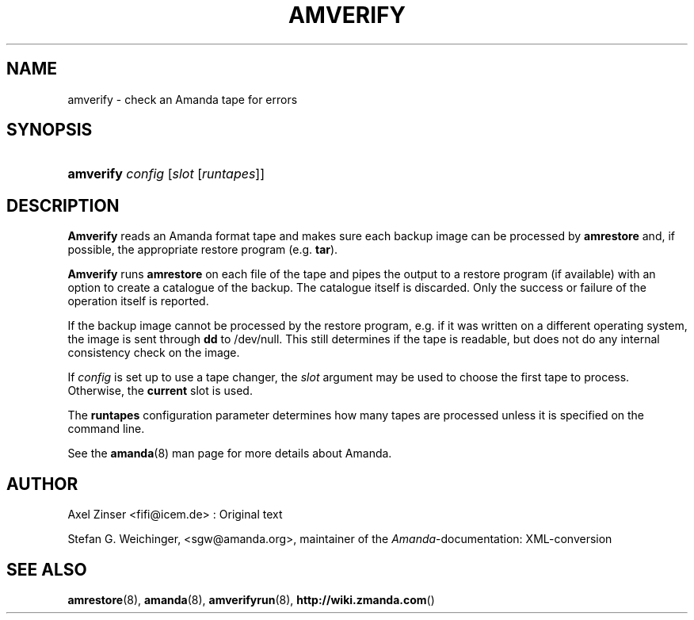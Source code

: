 .\"     Title: amverify
.\"    Author: 
.\" Generator: DocBook XSL Stylesheets v1.73.2 <http://docbook.sf.net/>
.\"      Date: 03/31/2008
.\"    Manual: 
.\"    Source: 
.\"
.TH "AMVERIFY" "8" "03/31/2008" "" ""
.\" disable hyphenation
.nh
.\" disable justification (adjust text to left margin only)
.ad l
.SH "NAME"
amverify - check an Amanda tape for errors
.SH "SYNOPSIS"
.HP 9
\fBamverify\fR \fIconfig\fR [\fIslot\fR\ [\fIruntapes\fR]]
.SH "DESCRIPTION"
.PP
\fBAmverify\fR
reads an Amanda format tape and makes sure each backup image can be processed by
\fBamrestore\fR
and, if possible, the appropriate restore program (e\.g\.
\fBtar\fR)\.
.PP
\fBAmverify\fR
runs
\fBamrestore\fR
on each file of the tape and pipes the output to a restore program (if available) with an option to create a catalogue of the backup\. The catalogue itself is discarded\. Only the success or failure of the operation itself is reported\.
.PP
If the backup image cannot be processed by the restore program, e\.g\. if it was written on a different operating system, the image is sent through
\fBdd\fR
to /dev/null\. This still determines if the tape is readable, but does not do any internal consistency check on the image\.
.PP
If
\fIconfig\fR
is set up to use a tape changer, the
\fIslot\fR
argument may be used to choose the first tape to process\. Otherwise, the
\fBcurrent\fR
slot is used\.
.PP
The
\fBruntapes\fR
configuration parameter determines how many tapes are processed unless it is specified on the command line\.
.PP
See the
\fBamanda\fR(8)
man page for more details about Amanda\.
.SH "AUTHOR"
.PP
Axel Zinser
<fifi@icem\.de>
: Original text
.PP
Stefan G\. Weichinger,
<sgw@amanda\.org>, maintainer of the
\fIAmanda\fR\-documentation: XML\-conversion
.SH "SEE ALSO"
.PP
\fBamrestore\fR(8),
\fBamanda\fR(8),
\fBamverifyrun\fR(8),
\fBhttp://wiki.zmanda.com\fR()
